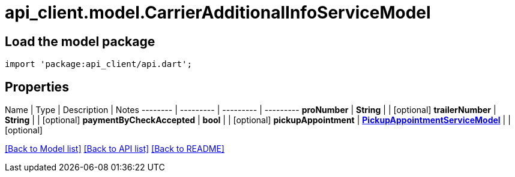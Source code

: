 = api_client.model.CarrierAdditionalInfoServiceModel

== Load the model package

[source,dart]
----
import 'package:api_client/api.dart';
----

== Properties

Name | Type | Description | Notes -------- | --------- | --------- | --------- *proNumber* | *String* |  | [optional]  *trailerNumber* | *String* |  | [optional]  *paymentByCheckAccepted* | *bool* |  | [optional]  *pickupAppointment* | xref:PickupAppointmentServiceModel.adoc[*PickupAppointmentServiceModel*] |  | [optional]

link:../README.md#documentation-for-models[[Back to Model list\]] link:../README.md#documentation-for-api-endpoints[[Back to API list\]] xref:../README.adoc[[Back to README\]]
